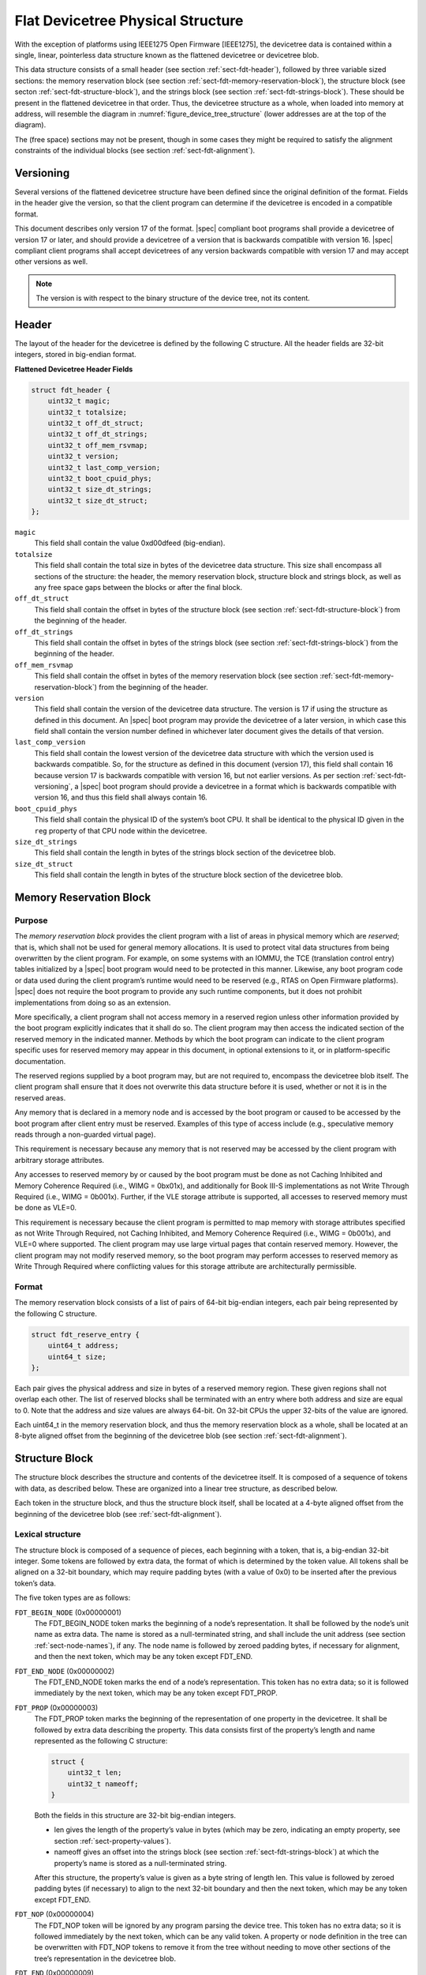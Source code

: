 .. _chapter-fdt-structure:

Flat Devicetree Physical Structure
==================================

With the exception of platforms using IEEE1275 Open Firmware [IEEE1275], the
devicetree data is contained within a single, linear, pointerless data structure
known as the flattened devicetree or devicetree blob.

This data structure consists of a small header
(see section :ref:`sect-fdt-header`),
followed by three variable sized sections:
the memory reservation block (see section :ref:`sect-fdt-memory-reservation-block`),
the structure block (see secton :ref:`sect-fdt-structure-block`),
and the strings block (see section :ref:`sect-fdt-strings-block`).
These should be present in the flattened devicetree in that order.
Thus, the devicetree structure as a whole, when loaded into memory at address,
will resemble the diagram in :numref:`figure_device_tree_structure`
(lower addresses are at the top of the diagram).

.. _figure_device_tree_structure:
.. digraph:: tree
   :caption: Devicetree .dtb Structure

   rankdir = LR
   ranksep = "1.5"
   size = "6,8"
   edge [ dir="none" ]
   node [ shape="Mrecord" width="2.5" ]

   "node" [ label = "struct ftd_header |
      (free space) |
      memory reservation block |
      (free space) |
      structure block |
      (free space) |
      strings block |
      (free space)" ]

The (free space) sections may not be present, though in some cases they
might be required to satisfy the alignment constraints of the individual
blocks (see section :ref:`sect-fdt-alignment`).

.. _sect-fdt-versioning:

Versioning
----------

Several versions of the flattened devicetree structure have been defined since
the original definition of the format. Fields in the header give the version,
so that the client program can determine if the devicetree is encoded in a
compatible format.

This document describes only version 17 of the format. |spec| compliant boot
programs shall provide a devicetree of version 17 or later, and should provide
a devicetree of a version that is backwards compatible with version 16.
|spec| compliant client programs shall accept devicetrees of any version
backwards compatible with version 17 and may accept other versions as well.

.. note:: The version is with respect to the binary structure of the device
   tree, not its content.

.. _sect-fdt-header:

Header
------

The layout of the header for the devicetree is defined by the following
C structure. All the header fields are 32-bit integers, stored in
big-endian format.

**Flattened Devicetree Header Fields**

.. code-block:: c

        struct fdt_header {
            uint32_t magic;
            uint32_t totalsize;
            uint32_t off_dt_struct;
            uint32_t off_dt_strings;
            uint32_t off_mem_rsvmap;
            uint32_t version;
            uint32_t last_comp_version;
            uint32_t boot_cpuid_phys;
            uint32_t size_dt_strings;
            uint32_t size_dt_struct;
        };

``magic``
    This field shall contain the value 0xd00dfeed (big-endian).

``totalsize``
    This field shall contain the total size in bytes of the devicetree data structure.
    This size shall encompass all sections of the structure:
    the header, the memory reservation block, structure block and
    strings block, as well as any free space gaps between the blocks or
    after the final block.

``off_dt_struct``
    This field shall contain the offset in bytes of the structure block
    (see section :ref:`sect-fdt-structure-block`) from the beginning of the header.

``off_dt_strings``
    This field shall contain the offset in bytes of the strings block
    (see section :ref:`sect-fdt-strings-block`) from the beginning of the header.

``off_mem_rsvmap``
    This field shall contain the offset in bytes of the memory
    reservation block (see section :ref:`sect-fdt-memory-reservation-block`)
    from the beginning of the header.

``version``
    This field shall contain the version of the devicetree data
    structure. The version is 17 if using the structure as defined in
    this document. An |spec| boot program may provide the devicetree of
    a later version, in which case this field shall contain the version
    number defined in whichever later document gives the details of that
    version.

``last_comp_version``
    This field shall contain the lowest version of the devicetree data
    structure with which the version used is backwards compatible. So,
    for the structure as defined in this document (version 17), this
    field shall contain 16 because version 17 is backwards compatible
    with version 16, but not earlier versions. As per section
    :ref:`sect-fdt-versioning`, a |spec| boot program should provide a
    devicetree in a format which is backwards compatible with version
    16, and thus this field shall always contain 16.

``boot_cpuid_phys``
    This field shall contain the physical ID of the system’s boot CPU.
    It shall be identical to the physical ID given in the ``reg`` property
    of that CPU node within the devicetree.

``size_dt_strings``
    This field shall contain the length in bytes of the strings block
    section of the devicetree blob.

``size_dt_struct``
    This field shall contain the length in bytes of the structure block
    section of the devicetree blob.


.. FIXME: Add reserved memory node

.. _sect-fdt-memory-reservation-block:

Memory Reservation Block
------------------------

Purpose
~~~~~~~

The *memory reservation block* provides the client program with a list
of areas in physical memory which are *reserved*; that is, which shall
not be used for general memory allocations. It is used to protect vital
data structures from being overwritten by the client program. For
example, on some systems with an IOMMU, the TCE (translation control
entry) tables initialized by a |spec| boot program would need to be
protected in this manner. Likewise, any boot program code or data used
during the client program’s runtime would need to be reserved (e.g.,
RTAS on Open Firmware platforms). |spec| does not require the boot
program to provide any such runtime components, but it does not prohibit
implementations from doing so as an extension.

More specifically, a client program shall not access memory in a
reserved region unless other information provided by the boot program
explicitly indicates that it shall do so. The client program may then
access the indicated section of the reserved memory in the indicated
manner. Methods by which the boot program can indicate to the client
program specific uses for reserved memory may appear in this document,
in optional extensions to it, or in platform-specific documentation.

The reserved regions supplied by a boot program may, but are not
required to, encompass the devicetree blob itself. The client program
shall ensure that it does not overwrite this data structure before it is
used, whether or not it is in the reserved areas.

Any memory that is declared in a memory node and is accessed by the boot
program or caused to be accessed by the boot program after client entry
must be reserved. Examples of this type of access include (e.g.,
speculative memory reads through a non-guarded virtual page).

This requirement is necessary because any memory that is not reserved
may be accessed by the client program with arbitrary storage attributes.

.. FIXME: Power ISA reference to be moved to appendix

Any accesses to reserved memory by or caused by the boot program must be
done as not Caching Inhibited and Memory Coherence Required (i.e., WIMG
= 0bx01x), and additionally for Book III-S implementations as not Write
Through Required (i.e., WIMG = 0b001x). Further, if the VLE storage
attribute is supported, all accesses to reserved memory must be done as
VLE=0.

This requirement is necessary because the client program is permitted to
map memory with storage attributes specified as not Write Through
Required, not Caching Inhibited, and Memory Coherence Required (i.e.,
WIMG = 0b001x), and VLE=0 where supported. The client program may use
large virtual pages that contain reserved memory. However, the client
program may not modify reserved memory, so the boot program may perform
accesses to reserved memory as Write Through Required where conflicting
values for this storage attribute are architecturally permissible.

Format
~~~~~~

The memory reservation block consists of a list of pairs of 64-bit
big-endian integers, each pair being represented by the following C
structure.

.. code-block:: c

    struct fdt_reserve_entry {
        uint64_t address;
        uint64_t size;
    };

Each pair gives the physical address and size in bytes of a reserved memory region.
These given regions shall not overlap each other. The list of
reserved blocks shall be terminated with an entry where both address and
size are equal to 0. Note that the address and size values are always
64-bit. On 32-bit CPUs the upper 32-bits of the value are ignored.

Each uint64_t in the memory reservation block, and thus the memory
reservation block as a whole, shall be located at an 8-byte aligned
offset from the beginning of the devicetree blob (see section
:ref:`sect-fdt-alignment`).

.. _sect-fdt-structure-block:

Structure Block
---------------

The structure block describes the structure and contents of the devicetree
itself. It is composed of a sequence of tokens with data, as described below.
These are organized into a linear tree structure, as described below.

Each token in the structure block, and thus the structure block itself,
shall be located at a 4-byte aligned offset from the beginning of the
devicetree blob (see :ref:`sect-fdt-alignment`).

.. _sect-fdt-lexical-structure:

Lexical structure
~~~~~~~~~~~~~~~~~

The structure block is composed of a sequence of pieces, each beginning
with a token, that is, a big-endian 32-bit integer. Some tokens are
followed by extra data, the format of which is determined by the token
value. All tokens shall be aligned on a 32-bit boundary, which may
require padding bytes (with a value of 0x0) to be inserted after the
previous token’s data.

The five token types are as follows:

``FDT_BEGIN_NODE`` (0x00000001)
    The FDT_BEGIN_NODE token marks the beginning of a node’s
    representation. It shall be followed by the node’s unit name as
    extra data. The name is stored as a null-terminated string, and
    shall include the unit address (see section :ref:`sect-node-names`), if any.
    The node name is followed by zeroed padding bytes, if necessary for
    alignment, and then the next token, which may be any token except
    FDT_END.

``FDT_END_NODE`` (0x00000002)
    The FDT_END_NODE token marks the end of a node’s representation.
    This token has no extra data; so it is followed immediately by the
    next token, which may be any token except FDT_PROP.

``FDT_PROP`` (0x00000003)
   The FDT_PROP token marks the beginning of the representation of one
   property in the devicetree. It shall be followed by extra data
   describing the property. This data consists first of the property’s
   length and name represented as the following C structure:

   .. code-block:: c

      struct {
          uint32_t len;
          uint32_t nameoff;
      }

   Both the fields in this structure are 32-bit big-endian integers.

   * len gives the length of the property’s value in bytes (which may be
     zero, indicating an empty property, see section :ref:`sect-property-values`).

   * nameoff gives an offset into the strings block
     (see section :ref:`sect-fdt-strings-block`)
     at which the property’s name is stored as a null-terminated string.

   After this structure, the property’s value is given as a byte string of
   length len. This value is followed by zeroed padding bytes (if
   necessary) to align to the next 32-bit boundary and then the next token,
   which may be any token except FDT_END.

``FDT_NOP`` (0x00000004)
    The FDT_NOP token will be ignored by any program parsing the device
    tree. This token has no extra data; so it is followed immediately by
    the next token, which can be any valid token. A property or node
    definition in the tree can be overwritten with FDT_NOP tokens to
    remove it from the tree without needing to move other sections of
    the tree’s representation in the devicetree blob.

``FDT_END`` (0x00000009)
    The FDT_END token marks the end of the structure block. There shall
    be only one FDT_END token, and it shall be the last token in the
    structure block. It has no extra data; so the byte immediately after
    the FDT_END token has offset from the beginning of the structure
    block equal to the value of the size_dt_struct field in the device
    tree blob header.

Tree structure
~~~~~~~~~~~~~~

The devicetree structure is represented as a linear tree: the
representation of each node begins with an FDT_BEGIN_NODE token and
ends with an FDT_END_NODE token. The node’s properties and subnodes
(if any) are represented before the FDT_END_NODE, so that the
FDT_BEGIN_NODE and FDT_END_NODE tokens for those subnodes are nested
within those of the parent.

The structure block as a whole consists of the root node’s
representation (which contains the representations for all other nodes),
followed by an FDT_END token to mark the end of the structure block as
a whole.

More precisely, each node’s representation consists of the following
components:

* (optionally) any number of FDT_NOP tokens
* FDT_BEGIN_NODE token

   * The node’s name as a null-terminated string
   * [zeroed padding bytes to align to a 4-byte boundary]

* For each property of the node:

   * (optionally) any number of FDT_NOP tokens
   * FDT_PROP token

      * property information as given in section :ref:`sect-fdt-lexical-structure`
      * [zeroed padding bytes to align to a 4-byte boundary]

* Representations of all child nodes in this format
* (optionally) any number of FDT_NOP tokens
* FDT_END_NODE token

Note that this process requires that all property definitions for a
particular node precede any subnode definitions for that node. Although
the structure would not be ambiguous if properties and subnodes were
intermingled, the code needed to process a flat tree is simplified by
this requirement.

.. _sect-fdt-strings-block:

Strings Block
-------------

The strings block contains strings representing all the property names
used in the tree. These null terminated strings are simply concatenated
together in this section, and referred to from the structure block by an
offset into the strings block.

The strings block has no alignment constraints and may appear at any
offset from the beginning of the devicetree blob.

.. _sect-fdt-alignment:

Alignment
---------

For the data in the memory reservation and structure blocks to be used
without unaligned memory accesses, they shall lie at suitably aligned
memory addresses. Specifically, the memory reservation block shall be
aligned to an 8-byte boundary and the structure block to a 4-byte
boundary.

Furthermore, the devicetree blob as a whole can be relocated without
destroying the alignment of the subblocks.

As described in the previous sections, the structure and strings blocks
shall have aligned offsets from the beginning of the devicetree blob.
To ensure the in-memory alignment of the blocks, it is sufficient to
ensure that the devicetree as a whole is loaded at an address aligned
to the largest alignment of any of the subblocks, that is, to an 8-byte
boundary. A |spec| compliant boot
program shall load the devicetree blob at such an aligned address
before passing it to the client program. If an |spec| client program
relocates the devicetree blob in memory, it should only do so to
another 8-byte aligned address.
